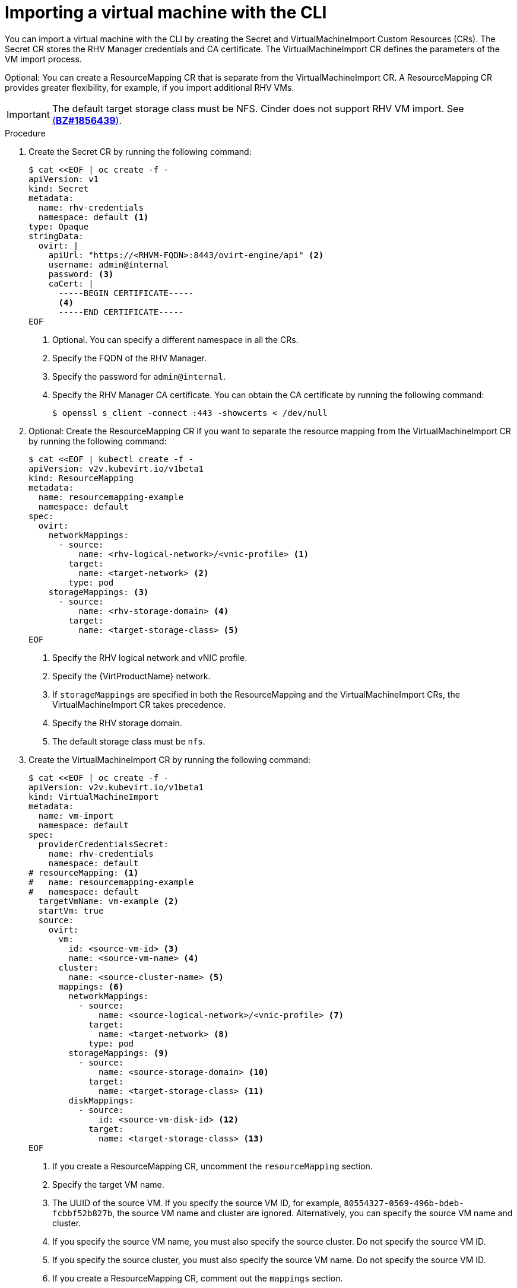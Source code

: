 // Module included in the following assemblies:
//
// * virt/virtual_machines/importing_vms/virt-importing-rhv-vm.adoc

[id="virt-importing-vm-cli_{context}"]
= Importing a virtual machine with the CLI

You can import a virtual machine with the CLI by creating the Secret and VirtualMachineImport Custom Resources (CRs). The Secret CR stores the RHV Manager credentials and CA certificate. The VirtualMachineImport CR defines the parameters of the VM import process.

Optional: You can create a ResourceMapping CR that is separate from the VirtualMachineImport CR. A ResourceMapping CR provides greater flexibility, for example, if you import additional RHV VMs.

[IMPORTANT]
====
The default target storage class must be NFS. Cinder does not support RHV VM import. See link:https://bugzilla.redhat.com/show_bug.cgi?id=1856439[(*BZ#1856439*)].
====

.Procedure

. Create the Secret CR by running the following command:
+
[source,yaml]
----
$ cat <<EOF | oc create -f -
apiVersion: v1
kind: Secret
metadata:
  name: rhv-credentials
  namespace: default <1>
type: Opaque
stringData:
  ovirt: |
    apiUrl: "https://<RHVM-FQDN>:8443/ovirt-engine/api" <2>
    username: admin@internal
    password: <3>
    caCert: |
      -----BEGIN CERTIFICATE-----
      <4>
      -----END CERTIFICATE-----
EOF
----
<1> Optional. You can specify a different namespace in all the CRs.
<2> Specify the FQDN of the RHV Manager.
<3> Specify the password for `admin@internal`.
<4> Specify the RHV Manager CA certificate. You can obtain the CA certificate by running the following command:
+
[source,terminal]
----
$ openssl s_client -connect :443 -showcerts < /dev/null
----

. Optional: Create the ResourceMapping CR if you want to separate the resource mapping from the VirtualMachineImport CR by running the following command:
+
ifeval::["{VirtVersion}" < "2.5"]
[source,yaml]
----
$ cat <<EOF | kubectl create -f -
apiVersion: v2v.kubevirt.io/v1beta1
kind: ResourceMapping
metadata:
  name: resourcemapping-example
  namespace: default
spec:
  ovirt:
    networkMappings:
      - source:
          name: <rhv-logical-network>/<vnic-profile> <1>
        target:
          name: <target-network> <2>
        type: pod
    storageMappings: <3>
      - source:
          name: <rhv-storage-domain> <4>
        target:
          name: <target-storage-class> <5>
EOF
----
<1> Specify the RHV logical network and vNIC profile.
<2> Specify the {VirtProductName} network.
<3> If `storageMappings` are specified in both the ResourceMapping and the VirtualMachineImport CRs, the VirtualMachineImport CR takes precedence.
<4> Specify the RHV storage domain.
<5> The default storage class must be `nfs`.
endif::[]
ifeval::["{VirtVersion}" >= "2.5"]
[source,yaml]
----
$ cat <<EOF | kubectl create -f -
apiVersion: v2v.kubevirt.io/v1alpha1
kind: ResourceMapping
metadata:
  name: resourcemapping-example
  namespace: default
spec:
  ovirt:
    networkMappings:
      - source:
          name: <rhv-logical-network>/<vnic-profile> <1>
        target:
          name: <target-network> <2>
        type: pod
    storageMappings: <3>
      - source:
          name: <rhv-storage-domain> <4>
        target:
          name: <target-storage-class> <5>
        volumeMode: <volume-mode> <6>
EOF
----
<1> Specify the RHV logical network and vNIC profile.
<2> Specify the {VirtProductName} network.
<3> If `storageMappings` are specified in both the ResourceMapping and the VirtualMachineImport CRs, the VirtualMachineImport CR takes precedence.
<4> Specify the RHV storage domain.
<5> Specify the target storage class as `nfs` or `ocs-storagecluster-ceph-rbd`.
<6> Specify the volume mode as `Block` or `Filesystem`. If you specified the `ocs-storagecluster-ceph-rbd` storage class, you must specify the `Block` volume mode.
endif::[]

. Create the VirtualMachineImport CR by running the following command:
+
[source,yaml]
----
$ cat <<EOF | oc create -f -
apiVersion: v2v.kubevirt.io/v1beta1
kind: VirtualMachineImport
metadata:
  name: vm-import
  namespace: default
spec:
  providerCredentialsSecret:
    name: rhv-credentials
    namespace: default
# resourceMapping: <1>
#   name: resourcemapping-example
#   namespace: default
  targetVmName: vm-example <2>
  startVm: true
  source:
    ovirt:
      vm:
        id: <source-vm-id> <3>
        name: <source-vm-name> <4>
      cluster:
        name: <source-cluster-name> <5>
      mappings: <6>
        networkMappings:
          - source:
              name: <source-logical-network>/<vnic-profile> <7>
            target:
              name: <target-network> <8>
            type: pod
        storageMappings: <9>
          - source:
              name: <source-storage-domain> <10>
            target:
              name: <target-storage-class> <11>
        diskMappings:
          - source:
              id: <source-vm-disk-id> <12>
            target:
              name: <target-storage-class> <13>
EOF
----
<1> If you create a ResourceMapping CR, uncomment the `resourceMapping` section.
<2> Specify the target VM name.
<3> The UUID of the source VM. If you specify the source VM ID, for example, `80554327-0569-496b-bdeb-fcbbf52b827b`, the source VM name and cluster are ignored. Alternatively, you can specify the source VM name and cluster.
<4> If you specify the source VM name, you must also specify the source cluster. Do not specify the source VM ID.
<5> If you specify the source cluster, you must also specify the source VM name. Do not specify the source VM ID.
<6> If you create a ResourceMapping CR, comment out the `mappings` section.
<7> Specify the logical network and vNIC profile of the source VM.
<8> Specify the {VirtProductName} network.
<9> If `storageMappings` are specified in both the ResourceMapping and the VirtualMachineImport CRs, the VirtualMachineImport CR takes precedence.
<10> Specify the source storage domain.
<11> Specify the target storage class.
<12> Specify the source VM disk UUID, for example, `8181ecc1-5db8-4193-9c92-3ddab3be7b05`.
<13> Specify the target storage class.

. Follow the progress of the virtual machine import to verify that the import was successful:
+
[source,terminal]
----
$ oc get vmimports vm-import -n default
----
+
The output indicating a successful import resembles the following example:
+
.Example output
[source,yaml]
----
...
status:
  conditions:
  - lastHeartbeatTime: "2020-07-22T08:58:52Z"
    lastTransitionTime: "2020-07-22T08:58:52Z"
    message: Validation completed successfully
    reason: ValidationCompleted
    status: "True"
    type: Valid
  - lastHeartbeatTime: "2020-07-22T08:58:52Z"
    lastTransitionTime: "2020-07-22T08:58:52Z"
    message: 'VM specifies IO Threads: 1, VM has NUMA tune mode specified: interleave'
    reason: MappingRulesVerificationReportedWarnings
    status: "True"
    type: MappingRulesVerified
  - lastHeartbeatTime: "2020-07-22T08:58:56Z"
    lastTransitionTime: "2020-07-22T08:58:52Z"
    message: Copying virtual machine disks
    reason: CopyingDisks
    status: "True"
    type: Processing
  dataVolumes:
  - name: fedora32-b870c429-11e0-4630-b3df-21da551a48c0
  targetVmName: fedora32
----
